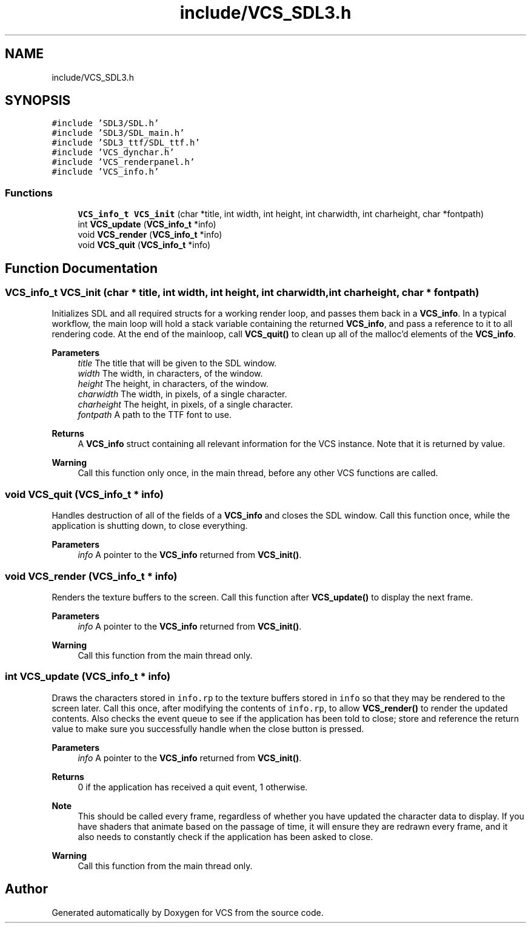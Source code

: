 .TH "include/VCS_SDL3.h" 3 "Mon Oct 13 2025" "Version 0.0.1" "VCS" \" -*- nroff -*-
.ad l
.nh
.SH NAME
include/VCS_SDL3.h
.SH SYNOPSIS
.br
.PP
\fC#include 'SDL3/SDL\&.h'\fP
.br
\fC#include 'SDL3/SDL_main\&.h'\fP
.br
\fC#include 'SDL3_ttf/SDL_ttf\&.h'\fP
.br
\fC#include 'VCS_dynchar\&.h'\fP
.br
\fC#include 'VCS_renderpanel\&.h'\fP
.br
\fC#include 'VCS_info\&.h'\fP
.br

.SS "Functions"

.in +1c
.ti -1c
.RI "\fBVCS_info_t\fP \fBVCS_init\fP (char *title, int width, int height, int charwidth, int charheight, char *fontpath)"
.br
.ti -1c
.RI "int \fBVCS_update\fP (\fBVCS_info_t\fP *info)"
.br
.ti -1c
.RI "void \fBVCS_render\fP (\fBVCS_info_t\fP *info)"
.br
.ti -1c
.RI "void \fBVCS_quit\fP (\fBVCS_info_t\fP *info)"
.br
.in -1c
.SH "Function Documentation"
.PP 
.SS "\fBVCS_info_t\fP VCS_init (char * title, int width, int height, int charwidth, int charheight, char * fontpath)"
Initializes SDL and all required structs for a working render loop, and passes them back in a \fBVCS_info\fP\&. In a typical workflow, the main loop will hold a stack variable containing the returned \fBVCS_info\fP, and pass a reference to it to all rendering code\&. At the end of the mainloop, call \fBVCS_quit()\fP to clean up all of the malloc'd elements of the \fBVCS_info\fP\&. 
.PP
\fBParameters\fP
.RS 4
\fItitle\fP The title that will be given to the SDL window\&. 
.br
\fIwidth\fP The width, in characters, of the window\&. 
.br
\fIheight\fP The height, in characters, of the window\&. 
.br
\fIcharwidth\fP The width, in pixels, of a single character\&. 
.br
\fIcharheight\fP The height, in pixels, of a single character\&. 
.br
\fIfontpath\fP A path to the TTF font to use\&. 
.RE
.PP
\fBReturns\fP
.RS 4
A \fBVCS_info\fP struct containing all relevant information for the VCS instance\&. Note that it is returned by value\&. 
.RE
.PP
\fBWarning\fP
.RS 4
Call this function only once, in the main thread, before any other VCS functions are called\&. 
.RE
.PP

.SS "void VCS_quit (\fBVCS_info_t\fP * info)"
Handles destruction of all of the fields of a \fBVCS_info\fP and closes the SDL window\&. Call this function once, while the application is shutting down, to close everything\&. 
.PP
\fBParameters\fP
.RS 4
\fIinfo\fP A pointer to the \fBVCS_info\fP returned from \fBVCS_init()\fP\&. 
.RE
.PP

.SS "void VCS_render (\fBVCS_info_t\fP * info)"
Renders the texture buffers to the screen\&. Call this function after \fBVCS_update()\fP to display the next frame\&. 
.PP
\fBParameters\fP
.RS 4
\fIinfo\fP A pointer to the \fBVCS_info\fP returned from \fBVCS_init()\fP\&. 
.RE
.PP
\fBWarning\fP
.RS 4
Call this function from the main thread only\&. 
.RE
.PP

.SS "int VCS_update (\fBVCS_info_t\fP * info)"
Draws the characters stored in \fCinfo\&.rp\fP to the texture buffers stored in \fCinfo\fP so that they may be rendered to the screen later\&. Call this once, after modifying the contents of \fCinfo\&.rp\fP, to allow \fBVCS_render()\fP to render the updated contents\&. Also checks the event queue to see if the application has been told to close; store and reference the return value to make sure you successfully handle when the close button is pressed\&. 
.PP
\fBParameters\fP
.RS 4
\fIinfo\fP A pointer to the \fBVCS_info\fP returned from \fBVCS_init()\fP\&. 
.RE
.PP
\fBReturns\fP
.RS 4
0 if the application has received a quit event, 1 otherwise\&. 
.RE
.PP
\fBNote\fP
.RS 4
This should be called every frame, regardless of whether you have updated the character data to display\&. If you have shaders that animate based on the passage of time, it will ensure they are redrawn every frame, and it also needs to constantly check if the application has been asked to close\&. 
.RE
.PP
\fBWarning\fP
.RS 4
Call this function from the main thread only\&. 
.RE
.PP

.SH "Author"
.PP 
Generated automatically by Doxygen for VCS from the source code\&.
